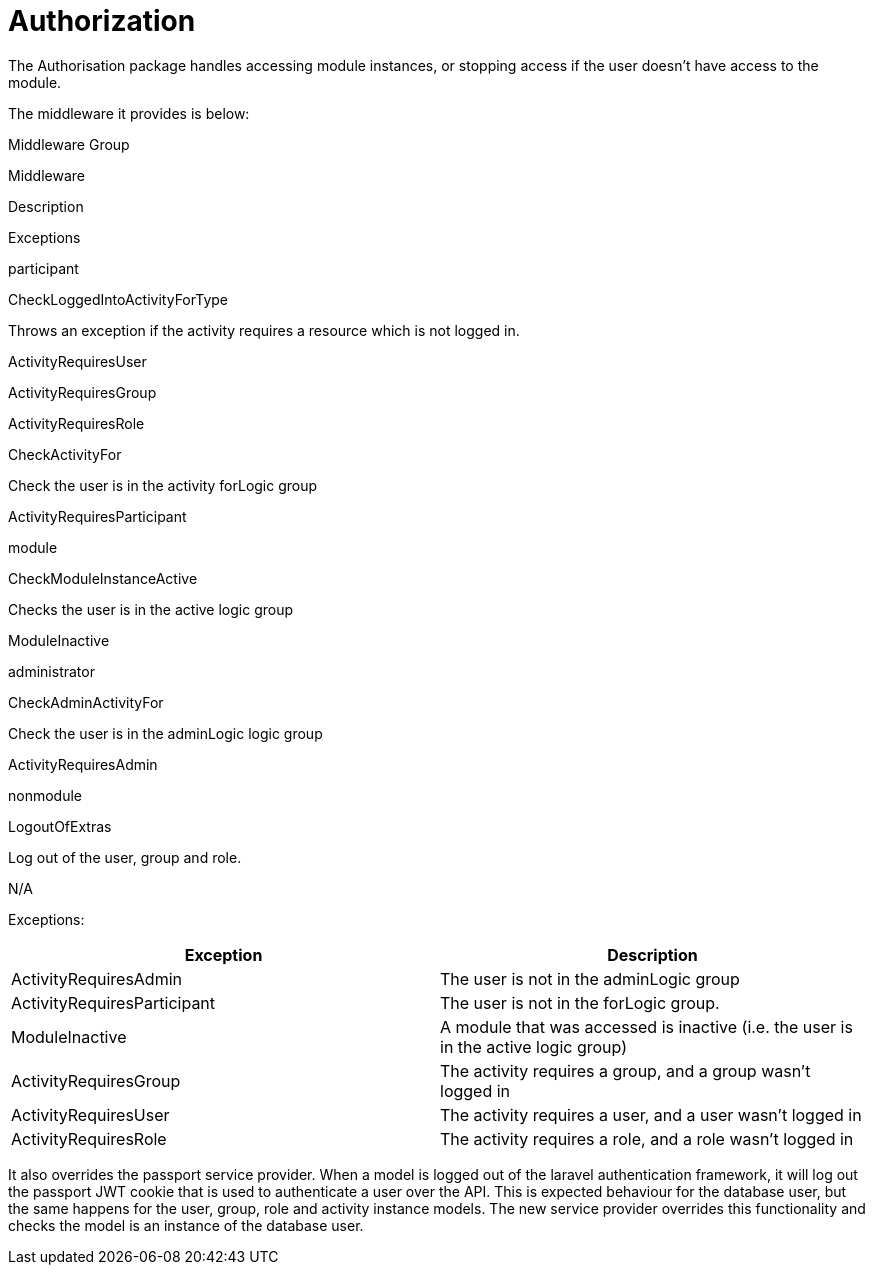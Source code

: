 = Authorization

The Authorisation package handles accessing module instances, or
stopping access if the user doesn't have access to the module.

The middleware it provides is below:

Middleware Group

Middleware

Description

Exceptions

participant

CheckLoggedIntoActivityForType

Throws an exception if the activity requires a resource which is not
logged in.

ActivityRequiresUser

ActivityRequiresGroup

ActivityRequiresRole

CheckActivityFor

Check the user is in the activity forLogic group

ActivityRequiresParticipant

module

CheckModuleInstanceActive

Checks the user is in the active logic group

ModuleInactive

administrator

CheckAdminActivityFor

Check the user is in the adminLogic logic group

ActivityRequiresAdmin

nonmodule

LogoutOfExtras

Log out of the user, group and role.

N/A

Exceptions:

[cols=",",]
|===
|Exception |Description

|ActivityRequiresAdmin |The user is not in the adminLogic group

|ActivityRequiresParticipant |The user is not in the forLogic group.

|ModuleInactive |A module that was accessed is inactive (i.e. the user
is in the active logic group)

|ActivityRequiresGroup |The activity requires a group, and a group
wasn't logged in

|ActivityRequiresUser |The activity requires a user, and a user wasn't
logged in

|ActivityRequiresRole |The activity requires a role, and a role wasn't
logged in
|===

It also overrides the passport service provider. When a model is logged
out of the laravel authentication framework, it will log out the
passport JWT cookie that is used to authenticate a user over the API.
This is expected behaviour for the database user, but the same happens
for the user, group, role and activity instance models. The new service
provider overrides this functionality and checks the model is an
instance of the database user.
